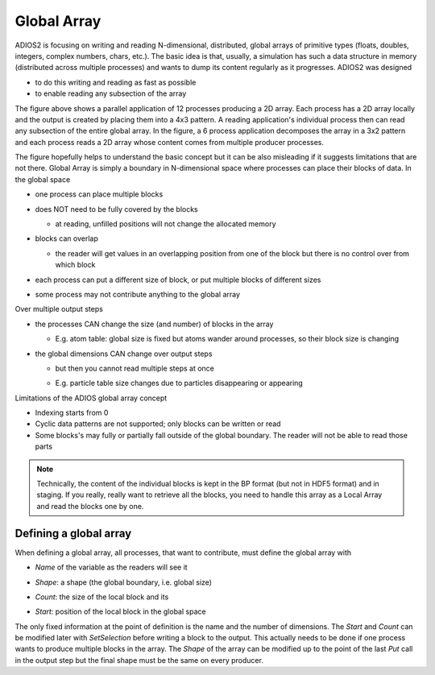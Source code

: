 .. _section-variables-global-array:


Global Array
************

ADIOS2 is focusing on writing and reading N-dimensional, distributed, global arrays of primitive types (floats, doubles, integers, complex numbers, chars, etc.). The basic idea is that, usually, a simulation has such a data structure in memory (distributed across multiple processes) and wants to dump its content regularly as it progresses. ADIOS2 was designed

* to do this writing and reading as fast as possible
* to enable reading any subsection of the array 


.. image:: ../image/global_array_read_pattern.png
    :width: 400

The figure above shows a parallel application of 12 processes producing a 2D array. Each process has a 2D array locally and the output is created by placing them into a 4x3 pattern. A reading application's individual process then can read any subsection of the entire global array. In the figure, a 6 process application decomposes the array in a 3x2 pattern and each process reads a 2D array whose content comes from multiple producer processes.

The figure hopefully helps to understand the basic concept but it can be also misleading if it suggests limitations that are not there. Global Array is simply a boundary in N-dimensional space where processes can place their blocks of data. In the global space 

* one process can place multiple blocks

  .. image:: ../image/global_array_multiblock.png
     :width: 400

* does NOT need to be fully covered by the blocks

  .. image:: ../image/global_array_sparse.png
     :width: 400

  * at reading, unfilled positions will not change the allocated memory

* blocks can overlap 

  .. image:: ../image/global_array_overlap.png
     :width: 300

  * the reader will get values in an overlapping position from one of the block but there is no control over from which block

* each process can put a different size of block, or put multiple blocks of different sizes

* some process may not contribute anything to the global array

Over multiple output steps

* the processes CAN change the size (and number) of blocks in the array

  * E.g. atom table: global size is fixed but atoms wander around processes, so their block size is changing

    .. image:: ../image/global_array_changing_blocksizes.png
     :width: 400

* the global dimensions CAN change over output steps

  * but then you cannot read multiple steps at once
  * E.g. particle table size changes due to particles disappearing or appearing

    .. image:: ../image/global_array_changing_shape.png
     :width: 400


Limitations of the ADIOS global array concept

* Indexing starts from 0
* Cyclic data patterns are not supported; only blocks can be written or read
* Some blocks's may fully or partially fall outside of the global boundary. The reader will not be able to read those parts

.. note::

   Technically, the content of the individual blocks is kept in the BP format (but not in HDF5 format) and in staging. If you really, really want to retrieve all the blocks, you need to handle this array as a Local Array and read the blocks one by one. 

Defining a global array
=======================

When defining a global array, all processes, that want to contribute, must define the global array with 

* *Name* of the variable as the readers will see it
* *Shape*: a shape (the global boundary, i.e. global size)
* *Count*: the size of the local block and its
* *Start*: position of the local block in the global space 

  .. image:: ../image/global_array.png
     :width: 400

The only fixed information at the point of definition is the name and the number of dimensions. The *Start* and *Count* can be modified later with *SetSelection* before writing a block to the output. This actually needs to be done if one process wants to produce multiple blocks in the array. The *Shape* of the array can be modified up to the point of the last *Put* call in the output step but the final shape must be the same on every producer. 


